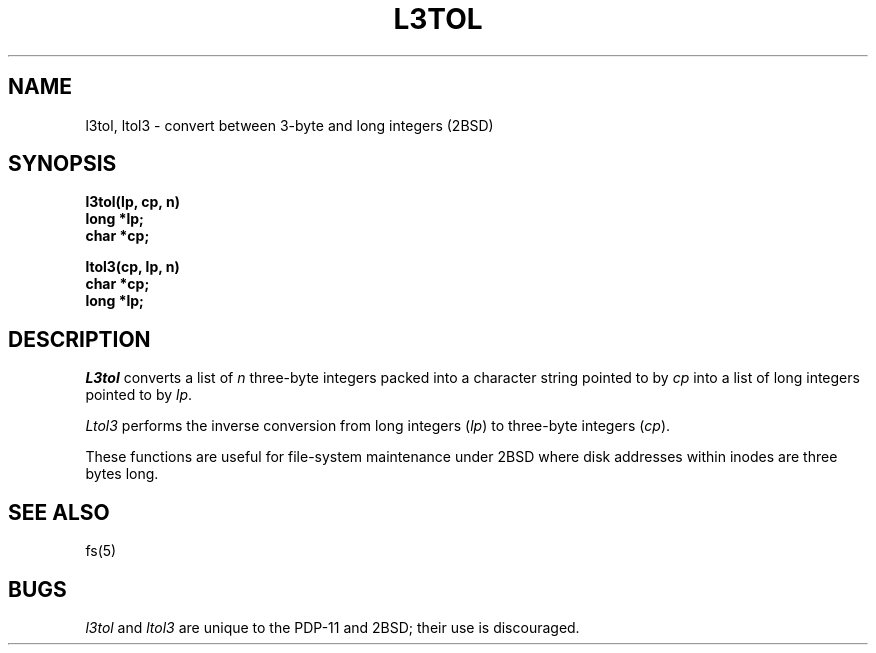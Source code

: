 .\" Copyright (c) 1980 Regents of the University of California.
.\" All rights reserved.  The Berkeley software License Agreement
.\" specifies the terms and conditions for redistribution.
.\"
.\"	@(#)l3tol.3	2.3 (Berkeley) 1/22/87
.\"
.TH L3TOL 3 
.UC 2
.SH NAME
l3tol, ltol3 \- convert between 3-byte and long integers (2BSD)
.SH SYNOPSIS
.nf
.ft B
l3tol(lp, cp, n)
long *lp;
char *cp;

ltol3(cp, lp, n)
char *cp;
long *lp;
.fi
.ft R
.SH DESCRIPTION
.I L3tol
converts a list of
.I n
three-byte integers packed into a character string
pointed to by 
.I cp
into a list of long integers pointed to by
.IR lp .
.PP
.I Ltol3
performs the inverse conversion from long integers
.RI ( lp )
to three-byte integers
.RI ( cp ).
.PP
These functions are useful for file-system maintenance under
2BSD where disk addresses within inodes are three bytes long.
.SH SEE ALSO
fs(5)
.SH BUGS
.IR l3tol " and " ltol3
are unique to the PDP-11 and 2BSD; their use is discouraged.
